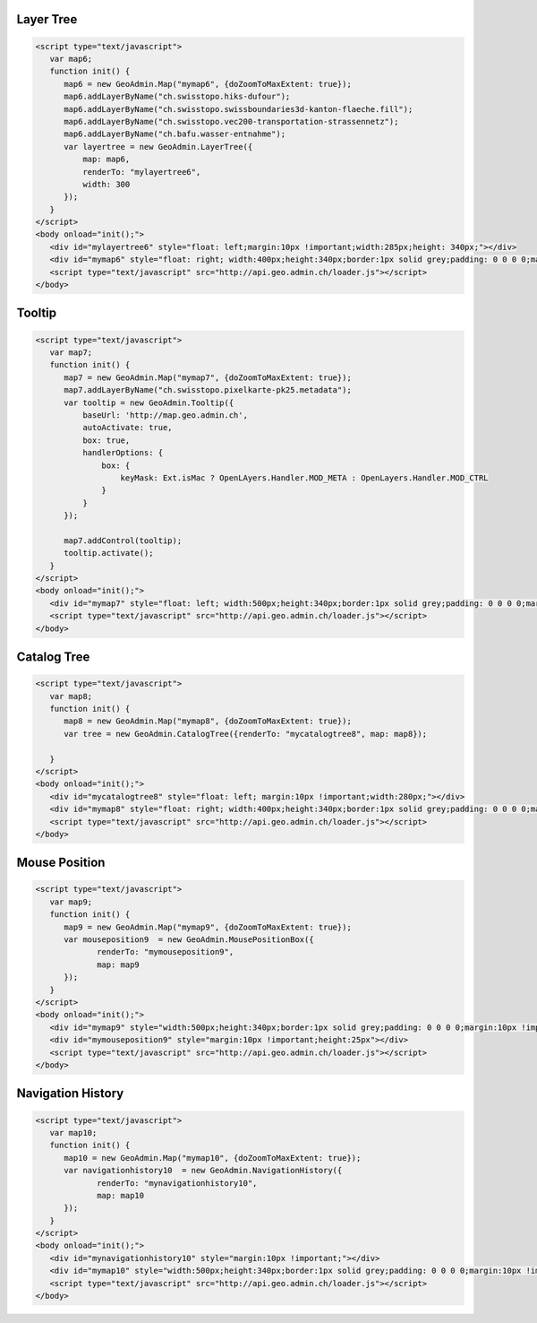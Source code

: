 .. raw:: html

   <script language=javascript type='text/javascript'>

   function hidediv(div, showDiv, hideDiv) {
      document.getElementById(div).style.visibility = 'hidden';
      document.getElementById(div).style.display = 'none';
      document.getElementById(hideDiv).style.visibility = 'hidden';
      document.getElementById(hideDiv).style.display = 'none';
      document.getElementById(showDiv).style.visibility = 'visible';
      document.getElementById(showDiv).style.display = 'block';
   }

   function showdiv(div, showDiv, hideDiv) {
      document.getElementById(div).style.visibility = 'visible';
      document.getElementById(div).style.display = 'block';
      document.getElementById(showDiv).style.visibility = 'hidden';
      document.getElementById(showDiv).style.display = 'none';
      document.getElementById(hideDiv).style.visibility = 'visible';
      document.getElementById(hideDiv).style.display = 'block';
   }
   </script>

.. _layer-tree1:

Layer Tree
----------

.. raw:: html

   <body>
      <div id="mylayertree6" style="float: left; margin:10px !important;width:285px;height: 340px;"></div>
      <div id="mymap6" style="float: right; width:400px;height:340px;border:1px solid grey;padding: 0 0 0 0;margin:10px !important;"></div>
      <div id="myclear" style="clear: both;"></div>
   </body>

.. raw:: html

    <a id="showRef6" href="javascript:showdiv('codeBlock6','showRef6','hideRef6')" style="display: none; visibility: hidden; margin:10px !important;">Show code</a>
    <a id="hideRef6" href="javascript:hidediv('codeBlock6','showRef6','hideRef6')" style="margin:10px !important;">Hide code</a>
    <div id="codeBlock6" style="margin:10px !important;">

.. code-block:: html

   <script type="text/javascript">
      var map6;
      function init() {
         map6 = new GeoAdmin.Map("mymap6", {doZoomToMaxExtent: true});
         map6.addLayerByName("ch.swisstopo.hiks-dufour");
         map6.addLayerByName("ch.swisstopo.swissboundaries3d-kanton-flaeche.fill");
         map6.addLayerByName("ch.swisstopo.vec200-transportation-strassennetz");
         map6.addLayerByName("ch.bafu.wasser-entnahme");
         var layertree = new GeoAdmin.LayerTree({
             map: map6,
             renderTo: "mylayertree6",
             width: 300
         });
      }
   </script>
   <body onload="init();">
      <div id="mylayertree6" style="float: left;margin:10px !important;width:285px;height: 340px;"></div>
      <div id="mymap6" style="float: right; width:400px;height:340px;border:1px solid grey;padding: 0 0 0 0;margin:10px !important;"></div>
      <script type="text/javascript" src="http://api.geo.admin.ch/loader.js"></script>
   </body>

.. raw:: html

    </div>

.. _tooltip:

Tooltip
-------

.. raw:: html

   <body>
      <div id="mymap7" style="float: left; width:500px;height:340px;border:1px solid grey;padding: 0 0 0 0;margin:10px !important;"></div>
      <div id="myclear" style="clear: both;"></div>
   </body>

.. raw:: html

    <a id="showRef7" href="javascript:showdiv('codeBlock7','showRef7','hideRef7')" style="display: none; visibility: hidden; margin:10px !important;">Show code</a>
    <a id="hideRef7" href="javascript:hidediv('codeBlock7','showRef7','hideRef7')" style="margin:10px !important;">Hide code</a>
    <div id="codeBlock7" style="margin:10px !important;">

.. code-block:: html

   <script type="text/javascript">
      var map7;
      function init() {
         map7 = new GeoAdmin.Map("mymap7", {doZoomToMaxExtent: true});
         map7.addLayerByName("ch.swisstopo.pixelkarte-pk25.metadata");
         var tooltip = new GeoAdmin.Tooltip({
             baseUrl: 'http://map.geo.admin.ch',
             autoActivate: true,
             box: true,
             handlerOptions: {
                 box: {
                     keyMask: Ext.isMac ? OpenLAyers.Handler.MOD_META : OpenLayers.Handler.MOD_CTRL
                 }
             }
         });

         map7.addControl(tooltip);
         tooltip.activate();
      }
   </script>
   <body onload="init();">
      <div id="mymap7" style="float: left; width:500px;height:340px;border:1px solid grey;padding: 0 0 0 0;margin:10px !important;"></div>
      <script type="text/javascript" src="http://api.geo.admin.ch/loader.js"></script>
   </body>

.. raw:: html

    </div>

.. _catalog-tree:

Catalog Tree
------------

.. raw:: html

   <body>
      <div id="mycatalogtree8" style="float: left; margin:10px !important;width:280px;"></div>
      <div id="mymap8" style="float: right; width:400px;height:340px;border:1px solid grey;padding: 0 0 0 0;margin:10px !important;"></div>
      <div id="myclear" style="clear: both;"></div>
   </body>

.. raw:: html

    <a id="showRef8" href="javascript:showdiv('codeBlock8','showRef8','hideRef8')" style="display: none; visibility: hidden; margin:10px !important;">Show code</a>
    <a id="hideRef8" href="javascript:hidediv('codeBlock8','showRef8','hideRef8')" style="margin:10px !important;">Hide code</a>
    <div id="codeBlock8" style="margin:10px !important;">

.. code-block:: html

   <script type="text/javascript">
      var map8;
      function init() {
         map8 = new GeoAdmin.Map("mymap8", {doZoomToMaxExtent: true});
         var tree = new GeoAdmin.CatalogTree({renderTo: "mycatalogtree8", map: map8});

      }
   </script>
   <body onload="init();">
      <div id="mycatalogtree8" style="float: left; margin:10px !important;width:280px;"></div>
      <div id="mymap8" style="float: right; width:400px;height:340px;border:1px solid grey;padding: 0 0 0 0;margin:10px !important;"></div>
      <script type="text/javascript" src="http://api.geo.admin.ch/loader.js"></script>
   </body>

.. raw:: html

    </div>

.. _mouse-position:

Mouse Position
--------------

.. raw:: html

   <body>
      <div id="mymap9" style="width:500px;height:340px;border:1px solid grey;padding: 0 0 0 0;margin:10px !important;"></div>
      <div id="mymouseposition9" style="margin:10px !important;;height:25px"></div>
      <div id="myclear" style="clear: both;"></div>
   </body>

.. raw:: html

    <a id="showRef9" href="javascript:showdiv('codeBlock9','showRef9','hideRef9')" style="display: none; visibility: hidden; margin:10px !important;">Show code</a>
    <a id="hideRef9" href="javascript:hidediv('codeBlock9','showRef9','hideRef9')" style="margin:10px !important;">Hide code</a>
    <div id="codeBlock9" style="margin:10px !important;">

.. code-block:: html

   <script type="text/javascript">
      var map9;
      function init() {
         map9 = new GeoAdmin.Map("mymap9", {doZoomToMaxExtent: true});
         var mouseposition9  = new GeoAdmin.MousePositionBox({
                renderTo: "mymouseposition9",
                map: map9
         });
      }
   </script>
   <body onload="init();">
      <div id="mymap9" style="width:500px;height:340px;border:1px solid grey;padding: 0 0 0 0;margin:10px !important;"></div>
      <div id="mymouseposition9" style="margin:10px !important;height:25px"></div>
      <script type="text/javascript" src="http://api.geo.admin.ch/loader.js"></script>
   </body>

.. raw:: html

    </div>

.. _navigation-history:

Navigation History
------------------

.. raw:: html

   <body>
      <div id="mynavigationhistory10" style="margin:10px !important;"></div>
      <div id="mymap10" style="width:500px;height:340px;border:1px solid grey;padding: 0 0 0 0;margin:10px !important;"></div>
      <div id="myclear" style="clear: both;"></div>
   </body>

.. raw:: html

    <a id="showRef10" href="javascript:showdiv('codeBlock10','showRef10','hideRef10')" style="display: none; visibility: hidden; margin:10px !important;">Show code</a>
    <a id="hideRef10" href="javascript:hidediv('codeBlock10','showRef10','hideRef10')" style="margin:10px !important;">Hide code</a>
    <div id="codeBlock10" style="margin:10px !important;">

.. code-block:: html

   <script type="text/javascript">
      var map10;
      function init() {
         map10 = new GeoAdmin.Map("mymap10", {doZoomToMaxExtent: true});
         var navigationhistory10  = new GeoAdmin.NavigationHistory({
                renderTo: "mynavigationhistory10",
                map: map10
         });
      }
   </script>
   <body onload="init();">
      <div id="mynavigationhistory10" style="margin:10px !important;"></div>
      <div id="mymap10" style="width:500px;height:340px;border:1px solid grey;padding: 0 0 0 0;margin:10px !important;"></div>
      <script type="text/javascript" src="http://api.geo.admin.ch/loader.js"></script>
   </body>

.. raw:: html

    </div>









.. raw:: html

   <script type="text/javascript">
      var map6, map7, map8, map9, map10;
      function init() {

         OpenLayers.Lang.setCode(OpenLayers.Util.getParameters().lang || "de");
         
         map6 = new GeoAdmin.Map("mymap6", {doZoomToMaxExtent: true});
         map6.addLayerByName("ch.swisstopo.hiks-dufour");
         map6.addLayerByName("ch.swisstopo.swissboundaries3d-kanton-flaeche.fill");
         map6.addLayerByName("ch.bafu.wasser-entnahme");
         var layertree = new GeoAdmin.LayerTree({
             map: map6,
             renderTo: "mylayertree6",
             width: 300
         });

         map7 = new GeoAdmin.Map("mymap7", {doZoomToMaxExtent: true});
         map7.addLayerByName("ch.swisstopo.pixelkarte-pk25.metadata");
         var tooltip = new GeoAdmin.Tooltip({
             baseUrl: 'http://map.geo.admin.ch', 
             autoActivate: true, 
             box: true,
             handlerOptions: {
                 box: {
                     keyMask: Ext.isMac ? OpenLAyers.Handler.MOD_META : OpenLayers.Handler.MOD_CTRL
                 }
             }
         });
         map7.addControl(tooltip);
         tooltip.activate();

         map8 = new GeoAdmin.Map("mymap8", {doZoomToMaxExtent: true});
         var tree = new GeoAdmin.CatalogTree({renderTo: "mycatalogtree8", map: map8});

         map9 = new GeoAdmin.Map("mymap9", {doZoomToMaxExtent: true});
         var mouseposition9  = new GeoAdmin.MousePositionBox({
                renderTo: "mymouseposition9",
                map: map9
         });

         map10 = new GeoAdmin.Map("mymap10", {doZoomToMaxExtent: true});
         var navigationhistory10  = new GeoAdmin.NavigationHistory({
                renderTo: "mynavigationhistory10",
                map: map10
         });

      }
   </script>

   <body onload="init();">
     <script type="text/javascript" src="../../../loader.js"></script>
   </body>

